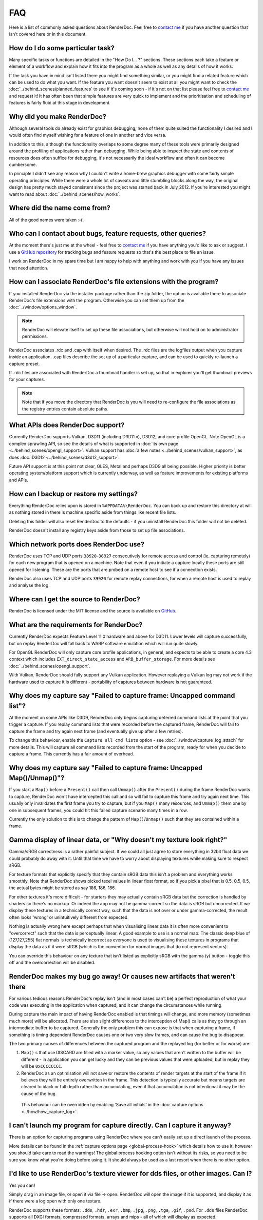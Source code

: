 FAQ
===

Here is a list of commonly asked questions about RenderDoc. Feel free to `contact me <mailto:baldurk@baldurk.org?subject=RenderDoc%20question>`__ if you have another question that isn't covered here or in this document.

How do I do some particular task?
---------------------------------

Many specific tasks or functions are detailed in the "How Do I... ?" sections. These sections each take a feature or element of a workflow and explain how it fits into the program as a whole as well as any details of how it works.

If the task you have in mind isn't listed there you might find something similar, or you might find a related feature which can be used to do what you want. If the feature you want doesn't seem to exist at all you might want to check the :doc:`../behind_scenes/planned_features` to see if it's coming soon - if it's not on that list please feel free to `contact me <mailto:baldurk@baldurk.org?subject=RenderDoc%20request>`__ and request it! It has often been that simple features are very quick to implement and the prioritisation and scheduling of features is fairly fluid at this stage in development.

Why did you make RenderDoc?
---------------------------

Although several tools do already exist for graphics debugging, none of them quite suited the functionality I desired and I would often find myself wishing for a feature of one in another and vice versa.

In addition to this, although the functionality overlaps to some degree many of these tools were primarily designed around the profiling of applications rather than debugging. While being able to inspect the state and contents of resources does often suffice for debugging, it's not necessarily the ideal workflow and often it can become cumbersome.

In principle I didn't see any reason why I couldn't write a home-brew graphics debugger with some fairly simple operating principles. While there were a whole lot of caveats and little stumbling blocks along the way, the original design has pretty much stayed consistent since the project was started back in July 2012. If you're interested you might want to read about :doc:`../behind_scenes/how_works`.

Where did the name come from?
-----------------------------

All of the good names were taken :-(.

Who can I contact about bugs, feature requests, other queries?
--------------------------------------------------------------

At the moment there's just me at the wheel - feel free to `contact me <mailto:baldurk@baldurk.org?subject=RenderDoc%20feedback>`__ if you have anything you'd like to ask or suggest. I use a `GitHub repository <https://github.com/baldurk/renderdoc>`_ for tracking bugs and feature requests so that's the best place to file an issue.

I work on RenderDoc in my spare time but I am happy to help with anything and work with you if you have any issues that need attention.

How can I associate RenderDoc's file extensions with the program?
-----------------------------------------------------------------

If you installed RenderDoc via the installer package rather than the zip folder, the option is available there to associate RenderDoc's file extensions with the program. Otherwise you can set them up from the :doc:`../window/options_window`.

.. note::

  RenderDoc will elevate itself to set up these file associations, but otherwise will not hold on to administrator permissions.

RenderDoc associates .rdc and .cap with itself when desired. The .rdc files are the logfiles output when you capture inside an application. .cap files describe the set up of a particular capture, and can be used to quickly re-launch a capture preset.

If .rdc files are associated with RenderDoc a thumbnail handler is set up, so that in explorer you'll get thumbnail previews for your captures.

.. note::

    Note that if you move the directory that RenderDoc is you will need to re-configure the file associations as the registry entries contain absolute paths.

What APIs does RenderDoc support?
---------------------------------

Currently RenderDoc supports Vulkan, D3D11 (including D3D11.x), D3D12, and core profile OpenGL. Note OpenGL is a complex sprawling API, so see the details of what is supported in :doc:`its own page <../behind_scenes/opengl_support>`. Vulkan support has :doc:`a few notes <../behind_scenes/vulkan_support>`, as does :doc:`D3D12 <../behind_scenes/d3d12_support>`.

Future API support is at this point not clear, GLES, Metal and perhaps D3D9 all being possible. Higher priority is better operating system/platform support which is currently underway, as well as feature improvements for existing platforms and APIs.

How can I backup or restore my settings?
----------------------------------------

Everything RenderDoc relies upon is stored in ``%APPDATA%\RenderDoc``. You can back up and restore this directory at will as nothing stored in there is machine specific aside from things like recent file lists.

Deleting this folder will also reset RenderDoc to the defaults - if you uninstall RenderDoc this folder will not be deleted.

RenderDoc doesn't install any registry keys aside from those to set up file associations.

Which network ports does RenderDoc use?
---------------------------------------

RenderDoc uses TCP and UDP ports ``38920``-``38927`` consecutively for remote access and control (ie. capturing remotely) for each new program that is opened on a machine. Note that even if you initiate a capture locally these ports are still opened for listening. These are the ports that are probed on a remote host to see if a connection exists.

RenderDoc also uses TCP and UDP ports ``39920`` for remote replay connections, for when a remote host is used to replay and analyse the log.

Where can I get the source to RenderDoc?
----------------------------------------

RenderDoc is licensed under the MIT license and the source is available on `GitHub <https://github.com/baldurk/renderdoc>`_.

What are the requirements for RenderDoc?
----------------------------------------

Currently RenderDoc expects Feature Level 11.0 hardware and above for D3D11. Lower levels will capture successfully, but on replay RenderDoc will fall back to WARP software emulation which will run quite slowly.

For OpenGL RenderDoc will only capture core profile applications, in general, and expects to be able to create a core 4.3 context which includes ``EXT_direct_state_access`` and ``ARB_buffer_storage``. For more details see :doc:`../behind_scenes/opengl_support`.

With Vulkan, RenderDoc should fully support any Vulkan application. However replaying a Vulkan log may not work if the hardware used to capture it is different - portability of captures between hardware is not guaranteed.

Why does my capture say "Failed to capture frame: Uncapped command list"?
-------------------------------------------------------------------------

At the moment on some APIs like D3D9, RenderDoc only begins capturing deferred command lists at the point that you trigger a capture. If you replay command lists that were recorded before the captured frame, RenderDoc will fail to capture the frame and try again next frame (and eventually give up after a few retries).

To change this behaviour, enable the ``Capture all cmd lists`` option - see :doc:`../window/capture_log_attach` for more details. This will capture all command lists recorded from the start of the program, ready for when you decide to capture a frame. This currently has a fair amount of overhead.

Why does my capture say "Failed to capture frame: Uncapped Map()/Unmap()"?
--------------------------------------------------------------------------

If you start a ``Map()`` before a ``Present()`` call then call ``Unmap()`` after the ``Present()`` during the frame RenderDoc wants to capture, RenderDoc won't have intercepted this call and so will fail to capture this frame and try again next time. This usually only invalidates the first frame you try to capture, but if you ``Map()`` many resources, and ``Unmap()`` them one by one in subsequent frames, you could hit this failed capture scenario many times in a row.

Currently the only solution to this is to change the pattern of ``Map()``/``Unmap()`` such that they are contained within a frame.

.. _gamma-linear-display:

Gamma display of linear data, or "Why doesn't my texture look right?"
---------------------------------------------------------------------

Gamma/sRGB correctness is a rather painful subject. If we could all just agree to store everything in 32bit float data we could probably do away with it. Until that time we have to worry about displaying textures while making sure to respect sRGB.

For texture formats that explicitly specify that they contain sRGB data this isn't a problem and everything works smoothly. Note that RenderDoc shows picked texel values in linear float format, so if you pick a pixel that is 0.5, 0.5, 0.5, the actual bytes might be stored as say 186, 186, 186.

For other textures it's more difficult - for starters they may actually contain sRGB data but the correction is handled by shaders so there's no markup. Or indeed the app may not be gamma-correct so the data is sRGB but uncorrected. If we display these textures in a technically correct way, such that the data is not over or under gamma-corrected, the result often looks 'wrong' or unintuitively different from expected.

Nothing is actually wrong here except perhaps that when visualising linear data it is often more convenient to "overcorrect" such that the data is perceptually linear. A good example to use is a normal map: The classic deep blue of (127,127,255) flat normals is technically incorrect as everyone is used to visualising these textures in programs that display the data as if it were sRGB (which is the convention for normal images that do not represent vectors).

You can override this behaviour on any texture that isn't listed as explicitly sRGB with the gamma (γ) button - toggle this off and the overcorrection will be disabled.

RenderDoc makes my bug go away! Or causes new artifacts that weren't there
--------------------------------------------------------------------------

For various tedious reasons RenderDoc's replay isn't (and in most cases can't be) a perfect reproduction of what your code was executing in the application when captured, and it can change the circumstances while running.

During capture the main impact of having RenderDoc enabled is that timings will change, and more memory (sometimes much more) will be allocated. There are also slight differences to the interception of Map() calls as they go through an intermediate buffer to be captured. Generally the only problem this can expose is that when capturing a frame, if something is timing dependent RenderDoc causes one or two very slow frames, and can cause the bug to disappear.

The two primary causes of differences between the captured program and the replayed log (for better or for worse) are:

#. ``Map()`` s that use DISCARD are filled with a marker value, so any values that aren't written to the buffer will be different - in application you can get lucky and they can be previous values that were uploaded, but in replay they will be ``0xCCCCCCCC``.

#. RenderDoc as an optimisation will not save or restore the contents of render targets at the start of the frame if it believes they will be entirely overwritten in the frame. This detection is typically accurate but means targets are cleared to black or full depth rather than accumulating, even if that accumulation is not intentional it may be the cause of the bug.

  This behaviour can be overridden by enabling 'Save all initials' in the :doc:`capture options <../how/how_capture_log>`.

I can't launch my program for capture directly. Can I capture it anyway?
------------------------------------------------------------------------

There is an option for capturing programs using RenderDoc where you can't easily set up a direct launch of the process.

More details can be found in the :ref:`capture options page <global-process-hook>` which details how to use it, however you should take care to read the warnings! The global process hooking option isn't without its risks, so you need to be sure you know what you're doing before using it. It should always be used as a last resort when there is no other option.

.. _view-image-files:

I'd like to use RenderDoc's texture viewer for dds files, or other images. Can I?
---------------------------------------------------------------------------------

Yes you can!

Simply drag in an image file, or open it via file → open. RenderDoc will open the image if it is supported, and display it as if there were a log open with only one texture.

RenderDoc supports these formats: ``.dds``, ``.hdr``, ``.exr``, ``.bmp``, ``.jpg``, ``.png``, ``.tga``, ``.gif``, ``.psd``. For ``.dds`` files RenderDoc supports all DXGI formats, compressed formats, arrays and mips - all of which will display as expected.

Any modifications to the image while open in RenderDoc will be refreshed in the viewer. However if the image metadata changes (dimension, format, etc) then this will likely cause artifacts or incorrect rendering, and you'll have to re-open the image.

I think I might be overwriting Map() boundaries, can I check this?
------------------------------------------------------------------

Yes RenderDoc can be configured to insert a boundary marker at the end of the memory returned from a ``Map()`` call. If this marker gets overwritten during a captured frame then a message box will pop up alerting you, and clicking Yes will break into the program in the debugger so that you can investigate the callstack.

To enable this behaviour, select the ``Verify Map() Writes`` option when :doc:`capturing <../window/capture_log_attach>`.

RenderDoc is complaining about my OpenGL app in the overlay - what gives?
-------------------------------------------------------------------------

The first thing to remember is that **RenderDoc only supports Core 3.2 and above OpenGL**. If your app is using features from before 3.2 it almost certainly won't work as most functionality is not supported. A couple of things like not creating a VAO (which are required in core profile) and luminance textures (which don't exist in core profile) are allowed, but none of the fixed function pipeline will work, etc etc.

If your app is not using the ``CreateContextAttribs`` API then RenderDoc will completely refuse to capture, and will display overlay text to this effect using the simplest fixed-function pipeline code, so it will run on any OpenGL app, even on a 1.4 context or similar.

If your app did use the ``CreateContextAttribs`` API, RenderDoc will allow you to capture, but compatibility profiles will have a warning displayed in the overlay - this is because you could easily use old functionality as it is all still available in the context.

Can I tell via the graphics APIs if RenderDoc is present at runtime?
--------------------------------------------------------------------

Yes indeed. Some APIs offer ways to do this already - ``D3DPERF_GetStatus()``, ``ID3DUserDefinedAnnotation::GetStatus()`` and ``ID3D11DeviceContext2::IsAnnotationEnabled()``.

In addition to those:

Querying an ``ID3D11Device`` for UUID ``{A7AA6116-9C8D-4BBA-9083-B4D816B71B78}`` will return an ``IUnknown*`` and ``S_OK`` when RenderDoc is present.

`GL_EXT_debug_tool <https://renderdoc.org/debug_tool.txt>`_ is implemented on RenderDoc, which is an extension I've proposed for this purpose (identifying when and which tool is injected in your program). It allows you to query for the presence name and type of a debug tool that's currently hooked. At the time of writing only RenderDoc implements this as I've only just proposed the extension publicly, but in future you can use the queries described in that spec.

.. note::

    It's unlikely the extension will ever be 'made official', so these enumerants can be used:

    .. highlight:: c++
    .. code:: c++

        #define GL_DEBUG_TOOL_EXT                 0x6789
        #define GL_DEBUG_TOOL_NAME_EXT            0x678A
        #define GL_DEBUG_TOOL_PURPOSE_EXT         0x678B

A similar extension for Vulkan will be proposed after release.

.. _unstripped-shader-info:

My shaders have 'cbuffer0' and unnamed variables, how do I get proper debug info?
---------------------------------------------------------------------------------

If you get textures that are just named ``texture0`` and ``texture1`` or constant/uniform buffers named ``cbuffer2`` then this indicates that you have stripped optional reflection/debug information out of your shaders.

This optional information is generated by the compiler, but is not required for API correctness so some codebases will strip the information out after processing it offline, and so it will not be available for RenderDoc to fetch.

The simplest solution is just to avoid stripping the data when using RenderDoc, but that isn't always possible. Instead RenderDoc allows you to use API-specific methods to specify where the unstripped data can be found. This means you can save the unstripped shader to a debug location and then either store this location with the shader, or specify it at runtime. On replay RenderDoc will expect the data to be available at that location and it will load it up instead.

The path you specify (with the stripped shader, or at runtime) can be either absolute or relative. If it's relative, you must configure a shader search path in the :doc:`../window/options_window`.

The stripped shader file stored on disk can also be compressed with LZ4 to save space as often most of the size is made up for shader source text which compresses well. To do this, simply compress the contents of the file and prepend the pathname (either absolute or relative, specified in the shader blob or at runtime) with ``lz4#``.

For example code using this method, check out :doc:`tips_tricks`.

I want to debug a process that my program launches itself, how can I inject RenderDoc?
--------------------------------------------------------------------------------------

When launching a process in RenderDoc, by default only this process is debugged and any children it launches are not affected. This better ensures compatibility for the most common case where you are able to start the process to be debugged directly.

In the case where your program launches sub-processes that you would like to debug, you can enable the ``Hook into Children`` capture option, which causes RenderDoc to recursively inject itself into all children (and grand-children, and so on). When you open a capture connection, the child processes will be displayed and you can open a connection to each child to locate the process you wish to debug.

There are :ref:`more details available <child-process-hook>` in the documentation for the :doc:`../window/capture_log_attach` window.
